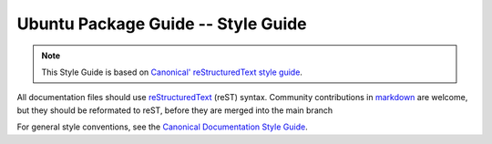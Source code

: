 Ubuntu Package Guide -- Style Guide
===================================

.. note::

    This Style Guide is based on `Canonical' reStructuredText style guide`_.

All documentation files should use `reStructuredText`_ (reST) syntax. Community
contributions in `markdown`_ are welcome, but they should be reformated to reST, before
they are merged into the main branch 

For general style conventions, see the `Canonical Documentation Style Guide`_.

.. _Canonical' reStructuredText style guide: https://canonical-documentation-with-sphinx-and-readthedocscom.readthedocs-hosted.com/style-guide/
.. _reStructuredText: https://www.sphinx-doc.org/en/master/usage/restructuredtext/index.html
.. _markdown: https://www.sphinx-doc.org/en/master/usage/markdown.html
.. _Canonical Documentation Style Guide: https://docs.ubuntu.com/styleguide/en